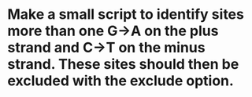 * Make a small script to identify sites more than one G->A on the plus strand and C->T on the minus strand. These sites should then be excluded with the exclude option.

